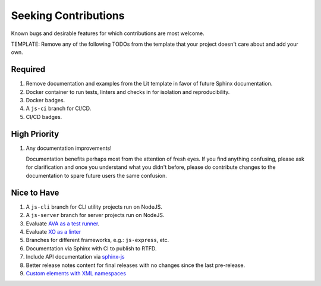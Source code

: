 .. SPDX-FileCopyrightText: 2023 Ross Patterson <me@rpatterson.net>
..
.. SPDX-License-Identifier: MIT

########################################################################################
Seeking Contributions
########################################################################################

Known bugs and desirable features for which contributions are most welcome.

TEMPLATE: Remove any of the following TODOs from the template that your project doesn't
care about and add your own.


****************************************************************************************
Required
****************************************************************************************

#. Remove documentation and examples from the Lit template in favor of future Sphinx
   documentation.

#. Docker container to run tests, linters and checks in for isolation and
   reproducibility.

#. Docker badges.

#. A ``js-ci`` branch for CI/CD.

#. CI/CD badges.


****************************************************************************************
High Priority
****************************************************************************************

#. Any documentation improvements!

   Documentation benefits perhaps most from the attention of fresh eyes.  If you find
   anything confusing, please ask for clarification and once you understand what you
   didn't before, please do contribute changes to the documentation to spare future
   users the same confusion.


****************************************************************************************
Nice to Have
****************************************************************************************

#. A ``js-cli`` branch for CLI utility projects run on NodeJS.

#. A ``js-server`` branch for server projects run on NodeJS.

#. Evaluate `AVA as a test runner <https://github.com/avajs/ava#readme>`_.

#. Evaluate `XO as a linter <https://github.com/xojs/xo#readme>`_

#. Branches for different frameworks, e.g.: ``js-express``, etc.

#. Documentation via Sphinx with CI to publish to RTFD.

#. Include API documentation via `sphinx-js
   <https://github.com/mozilla/sphinx-js#setup>`_

#. Better release notes content for final releases with no changes since the last
   pre-release.

#. `Custom elements with XML
   namespaces <https://github.com/WICG/webcomponents/issues/634>`_
